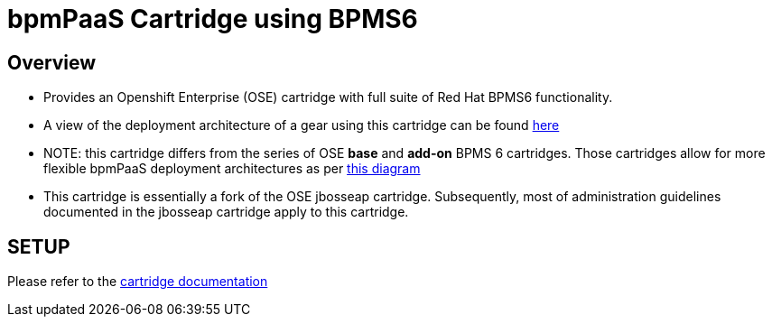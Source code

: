 :cartdoc: link:doc/cart_doc.adoc[cartridge documentation]
:cartdeploy: link:https://raw.github.com/jboss-gpe-ose/openshift-origin-cartridge-bpms-full/master/doc/images/bpmPaaS-standalone-deployment-architecture.png[here]
:flexcart: link:https://raw.github.com/jbride/openshift-origin-cartridge-bpms-base/master/doc/bpmPaaS_Overview/images/bpms6-deployment-architecture-openshift.png[this diagram]

bpmPaaS Cartridge using BPMS6
==============================

== Overview

* Provides an Openshift Enterprise (OSE) cartridge with full suite of Red Hat BPMS6 functionality.  
* A view of the deployment architecture of a gear using this cartridge can be found {cartdeploy}
* NOTE: this cartridge differs from the series of OSE *base* and *add-on* BPMS 6 cartridges.
  Those cartridges allow for more flexible bpmPaaS deployment architectures as per {flexcart}
* This cartridge is essentially a fork of the OSE jbosseap cartridge.
  Subsequently, most of administration guidelines documented in the jbosseap cartridge apply to this cartridge.

== SETUP

Please refer to the {cartdoc}
